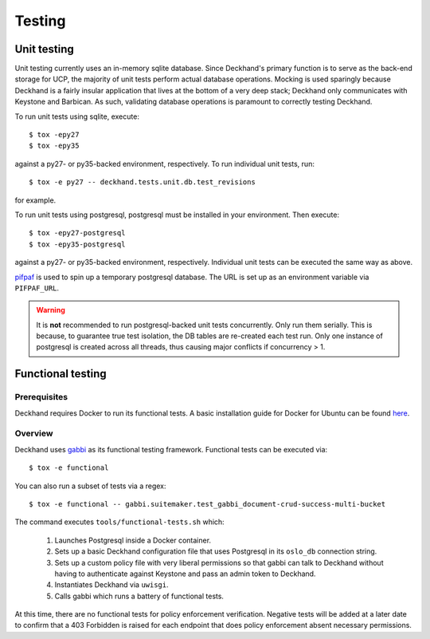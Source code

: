 ..
  Copyright 2017 AT&T Intellectual Property.  All other rights reserved.

  Licensed under the Apache License, Version 2.0 (the "License");
  you may not use this file except in compliance with the License.
  You may obtain a copy of the License at

      http://www.apache.org/licenses/LICENSE-2.0

  Unless required by applicable law or agreed to in writing, software
  distributed under the License is distributed on an "AS IS" BASIS,
  WITHOUT WARRANTIES OR CONDITIONS OF ANY KIND, either express or implied.
  See the License for the specific language governing permissions and
  limitations under the License.

=======
Testing
=======

Unit testing
============

Unit testing currently uses an in-memory sqlite database. Since Deckhand's
primary function is to serve as the back-end storage for UCP, the majority
of unit tests perform actual database operations. Mocking is used sparingly
because Deckhand is a fairly insular application that lives at the bottom
of a very deep stack; Deckhand only communicates with Keystone and Barbican.
As such, validating database operations is paramount to correctly testing
Deckhand.

To run unit tests using sqlite, execute::

    $ tox -epy27
    $ tox -epy35

against a py27- or py35-backed environment, respectively. To run individual
unit tests, run::

    $ tox -e py27 -- deckhand.tests.unit.db.test_revisions

for example.

To run unit tests using postgresql, postgresql must be installed in your
environment. Then execute::

    $ tox -epy27-postgresql
    $ tox -epy35-postgresql

against a py27- or py35-backed environment, respectively. Individual unit tests
can be executed the same way as above.

`pifpaf <https://github.com/jd/pifpaf>`_ is used to spin up a temporary
postgresql database. The URL is set up as an environment variable via
``PIFPAF_URL``.

.. warning::

    It is **not** recommended to run postgresql-backed unit tests concurrently.
    Only run them serially. This is because, to guarantee true test isolation,
    the DB tables are re-created each test run. Only one instance of postgresql
    is created across all threads, thus causing major conflicts if concurrency
    > 1.

Functional testing
==================

Prerequisites
-------------
Deckhand requires Docker to run its functional tests. A basic installation
guide for Docker for Ubuntu can be found
`here <https://docs.docker.com/engine/installation/linux/docker-ce/ubuntu/>`_.

Overview
--------
Deckhand uses `gabbi <https://github.com/cdent/gabbi>`_ as its functional
testing framework. Functional tests can be executed via::

    $ tox -e functional

You can also run a subset of tests via a regex::

    $ tox -e functional -- gabbi.suitemaker.test_gabbi_document-crud-success-multi-bucket

The command executes ``tools/functional-tests.sh`` which:

    1) Launches Postgresql inside a Docker container.
    2) Sets up a basic Deckhand configuration file that uses Postgresql
       in its ``oslo_db`` connection string.
    3) Sets up a custom policy file with very liberal permissions so that
       gabbi can talk to Deckhand without having to authenticate against
       Keystone and pass an admin token to Deckhand.
    4) Instantiates Deckhand via ``uwisgi``.
    5) Calls gabbi which runs a battery of functional tests.

At this time, there are no functional tests for policy enforcement
verification. Negative tests will be added at a later date to confirm that
a 403 Forbidden is raised for each endpoint that does policy enforcement
absent necessary permissions.
